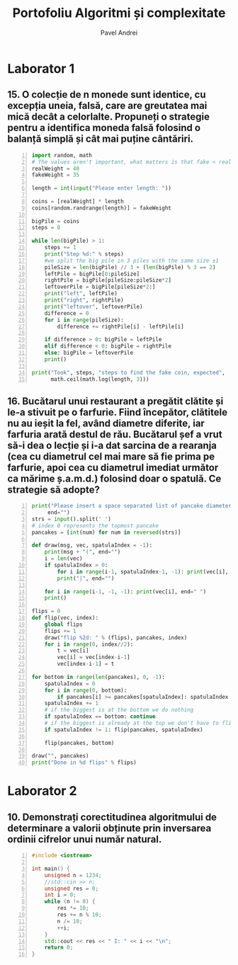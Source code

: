 #+TITLE: Portofoliu Algoritmi și complexitate
#+AUTHOR: Pavel Andrei
#+LANGUAGE: ro
#+LATEX_HEADER: \usepackage{geometry}\geometry{a4paper,left=30mm,right=20mm,top=20mm,bottom=30mm}
#+LATEX_HEADER: \usepackage{titlesec}\titleformat*{\subsection}{}
#+LATEX_HEADER: \usepackage{etoolbox}\AtBeginEnvironment{minted}{\singlespacing\fontsize{12}{14}\selectfont}
#+LATEX_HEADER: \usepackage{mathtools}\usepackage{icomma}\usepackage{stackengine}\usepackage{amssymb}

#+OPTIONS: toc:nil
#+OPTIONS: num:nil
#+OPTIONS: date:nil
#+ATTR_LATEX: :options frame=single

* Laborator 1
** 15. O colecție de n monede sunt identice, cu excepția uneia, falsă, care are greutatea mai mică decât a celorlalte. Propuneți o strategie pentru a identifica moneda falsă folosind o balanță simplă și cât mai puține cântăriri.

# coins[12] = fakeWeight  :tangle moneda.py
#+BEGIN_SRC python -n :results output :exports code
import random, math
# The values aren't important, what matters is that fake < real
realWeight = 40
fakeWeight = 35

length = int(input("Please enter length: "))

coins = [realWeight] * length
coins[random.randrange(length)] = fakeWeight

bigPile = coins
steps = 0

while len(bigPile) > 1:
    steps += 1
    print("Step %d:" % steps)
    #we split the big pile in 3 piles with the same size ±1
    pileSize = len(bigPile) // 3 + (len(bigPile) % 3 == 2)
    leftPile = bigPile[0:pileSize]
    rightPile = bigPile[pileSize:pileSize*2]
    leftoverPile = bigPile[pileSize*2:]
    print("left", leftPile)
    print("right", rightPile)
    print("leftover", leftoverPile)
    difference = 0
    for i in range(pileSize):
        difference += rightPile[i] - leftPile[i]

    if difference > 0: bigPile = leftPile
    elif difference < 0: bigPile = rightPile
    else: bigPile = leftoverPile
    print()

print("Took", steps, "steps to find the fake coin, expected", 
      math.ceil(math.log(length, 3)))
#+END_SRC

#+BEGIN_SRC sh :results output :exports results
echo "$ python3 src.py"
echo "Please enter length: 15"
python3 moneda.py
#+END_SRC

** 16. Bucătarul unui restaurant a pregătit clătite și le-a stivuit pe o farfurie. Fiind începător, clătitele nu au ieșit la fel, având diametre diferite, iar farfuria arată destul de rău. Bucătarul șef a vrut să-i dea o lecție și i-a dat sarcina de a rearanja (cea cu diametrul cel mai mare să fie prima pe farfurie, apoi cea cu diametrul imediat următor ca mărime ș.a.m.d.) folosind doar o spatulă. Ce strategie să adopte?

# :tangle clatite.py
#+BEGIN_SRC python -n :results output :exports code 
print("Please insert a space separated list of pancake diameters:\n(",
     end="")
strs = input().split(' ')
# index 0 represents the topmost pancake
pancakes = [int(num) for num in reversed(strs)]

def draw(msg, vec, spatulaIndex = -1):
    print(msg + "(", end="")
    i = len(vec)
    if spatulaIndex > 0: 
        for i in range(i-1, spatulaIndex-1, -1): print(vec[i], end=" ")
        print("|", end="")
        
    for i in range(i-1, -1, -1): print(vec[i], end=" ")
    print()

flips = 0
def flip(vec, index):
    global flips
    flips += 1
    draw("flip %2d: " % (flips), pancakes, index)
    for i in range(0, index//2):
        t = vec[i]
        vec[i] = vec[index-i-1]
        vec[index-i-1] = t

for bottom in range(len(pancakes), 0, -1):
    spatulaIndex = 0
    for i in range(0, bottom):
        if pancakes[i] >= pancakes[spatulaIndex]: spatulaIndex = i
    spatulaIndex += 1
    # if the biggest is at the bottom we do nothing
    if spatulaIndex == bottom: continue
    # if the biggest is already at the top we don't have to flip it
    if spatulaIndex != 1: flip(pancakes, spatulaIndex)
    
    flip(pancakes, bottom)

draw("", pancakes)
print("Done in %d flips" % flips)
#+END_SRC

#+BEGIN_SRC sh :results output :exports results
echo "$ python3 src.py"
python3 clatite.py "5 9 4 3 7 2 8 1"
echo -e "\n$ python3 src.py"
python3 clatite.py "4 3 2 1"
echo -e "\n$ python3 src.py"
python3 clatite.py "3 3 1 4 3"

#+END_SRC

\pagebreak

* Laborator 2

** 10. Demonstrați corectitudinea algoritmului de determinare a valorii obținute prin inversarea ordinii cifrelor unui număr natural.

#+BEGIN_SRC cpp -n
#include <iostream>

int main() {
    unsigned n = 1234;
    //std::cin >> n;
    unsigned res = 0;
    int i = 0;
    while (n != 0) {
        res *= 10;
        res += n % 10;
        n /= 10;
        ++i;
    }
    std::cout << res << " I: " << i << "\n";
    return 0;
}
#+END_SRC

#+RESULTS:
: 4321 I: 4

# doing it like this gives nicer syntax highlighting
#+begin_export latex
\noindent
I. Parțial corectitudinea
\newline

Considerăm serțiunile de intrare și ieșire:

P_{in} = \left\{ n = \sum\limits_{j=0}^{k} c_{j}10^{j};\ 
                c_{j} \in \overline{0,9} ,\ \forall j \in \overline{0,k};\ 
                c_{k} \neq 0 \right\},

P_{out} = \left\{ res = \sum\limits_{j=0}^{k} c_{k-j}10^{j} \right\}.

\vspace{14pt}
Alegem proprietatea:

\textit{I} $=$ \left\{
              n = \sum\limits_{j=0}^{k-i}c_{i+j}10^{j};
              res = \sum\limits_{j=0}^{i-1}c_{i-1-j}10^{j}
 \right\}.

\vspace{14pt}
La intrarea in buclă:

i $=$ 0

n $=$ \sum\limits_{j=0}^{k}c_{j}10^{j}

Deci propoziția
\textit{I} $=$ \left\{
              n = \sum\limits_{j=0}^{k}c_{j}10^{j};
              res = \sum\limits_{j=0}^{-1}c_{-1-j}10^{j} = 0
      \right\} 
$ este adevărată$.

Arătăm că propoziția \textit{I} este invariantă.

Presupunem \textit{I} adevărata la începutul iterației și \texttt{n != 0}; demonstrăm \textit{I} adevărata la sfârșitul iterației.

n $=$ \sum\limits_{j=0}^{n-i}c_{i+j}10^{j};\ 
res $=$ \sum\limits_{j=0}^{i-1}c_{i-1-j}10^{j}

\begin{minted}[linenos,firstnumber=9,frame=single]{cpp}
    res *= 10;
\end{minted}

res $=$ \left( \sum\limits_{j=0}^{i-1}c_{i-1-j}10^{j} \right) \cdot 10 
= \sum\limits_{j=0}^{i-1}c_{i-1-j}10^{j+1} 
= \sum\limits_{j=1}^{i}c_{i-j}10^{j}

\begin{minted}[linenos,firstnumber=10,frame=single]{cpp}
    res += n % 10;
\end{minted}

res $=$ \left( \sum\limits_{j=1}^{i}c_{i-j}10^{j} \right) + c_{i} 
= \left( \sum\limits_{j=1}^{i}c_{i-j}10^{j} \right) + c_{i-0}10^{0} 
= \sum\limits_{j=0}^{i}c_{i-j}10^{j} 

\begin{minted}[linenos,firstnumber=11,frame=single]{cpp}
    n /= 10;
\end{minted}

n $=$ \left[ \left( \sum\limits_{j=0}^{k-i}c_{i+j}10^{j} \right) / \ 10 \right]
= \left[ \sum\limits_{j=0}^{k-i}c_{i+j}10^{j-1} \right]
= \left[ \sum\limits_{j=1}^{k-i}c_{i+j}10^{j-1} \right] + \left[c_{i}10^{-1} \right]

Cum 0 \le c_{i} \le 9 \implies 0 \le c_{i}10^{-1} \le 0.9 \implies  \left[c_{i}10^{-1} \right] = 0.

Deci n = \left[ \sum\limits_{j=1}^{k-i}c_{i+j}10^{j-1} \right] = \sum\limits_{j=1}^{k-i}c_{i+j}10^{j-1} = \sum\limits_{j=0}^{k-i-1}c_{i+j+1}10^{j} 

\begin{minted}[linenos,firstnumber=12,frame=single]{cpp}
    ++i;
\end{minted}

Scriem \texttt{res} și \texttt{n} în funcție de noul \texttt{i}. Deci \texttt{i} devine \texttt{i-1}.

res $=$ \sum\limits_{j=0}^{i-1}c_{i-1-j}10^{j}

n $=$ \sum\limits_{j=0}^{k-(i-1)-1}c_{i-1+j+1}10^{j} = \sum\limits_{j=0}^{k-i}c_{i+j}10^{j} 

Deci \textit{I} adevărata și la sfârșitul iterației.


\vspace{14pt}
La ieșirea din buclă:

i $=$ k + 1

n $=$ \sum\limits_{j=0}^{k-(k+1)}c_{k+1+j}10^{j}
= \sum\limits_{j=0}^{-1}c_{k+1+j}10^{j} = 0

res $=$ \sum\limits_{j=0}^{k+1-1}c_{k+1-1-j}10^{j}
= \sum\limits_{j=0}^{k}c_{k-j}10^{j}

Deci P_{out} = \left\{ res = \sum\limits_{j=0}^{k} c_{k-j}10^{j} \right\} $ adevărată$.

În concluzie algoritmului este parțial corect.

\vspace{14pt}
\noindent
II. Total corectitudinea
\newline

Considerăm funcția $t: \mathbb{N} \to \mathbb{N}$, $t(i) = k + 1 - i$

$t(i + 1) - t(i) = k + 1 - (i + 1) - (k + 1 - i) = -1 < 0$, deci $t$ monoton strict descrescătoare.

$t(i) = 0$ \iff i = k + 1 \iff n = \sum\limits_{j=0}^{-1}c_{k+1+j}10^{j} = 0
 \iff $condiția de ieșire din buclă$


În concluzie algoritmului este total corect.

#+end_export

